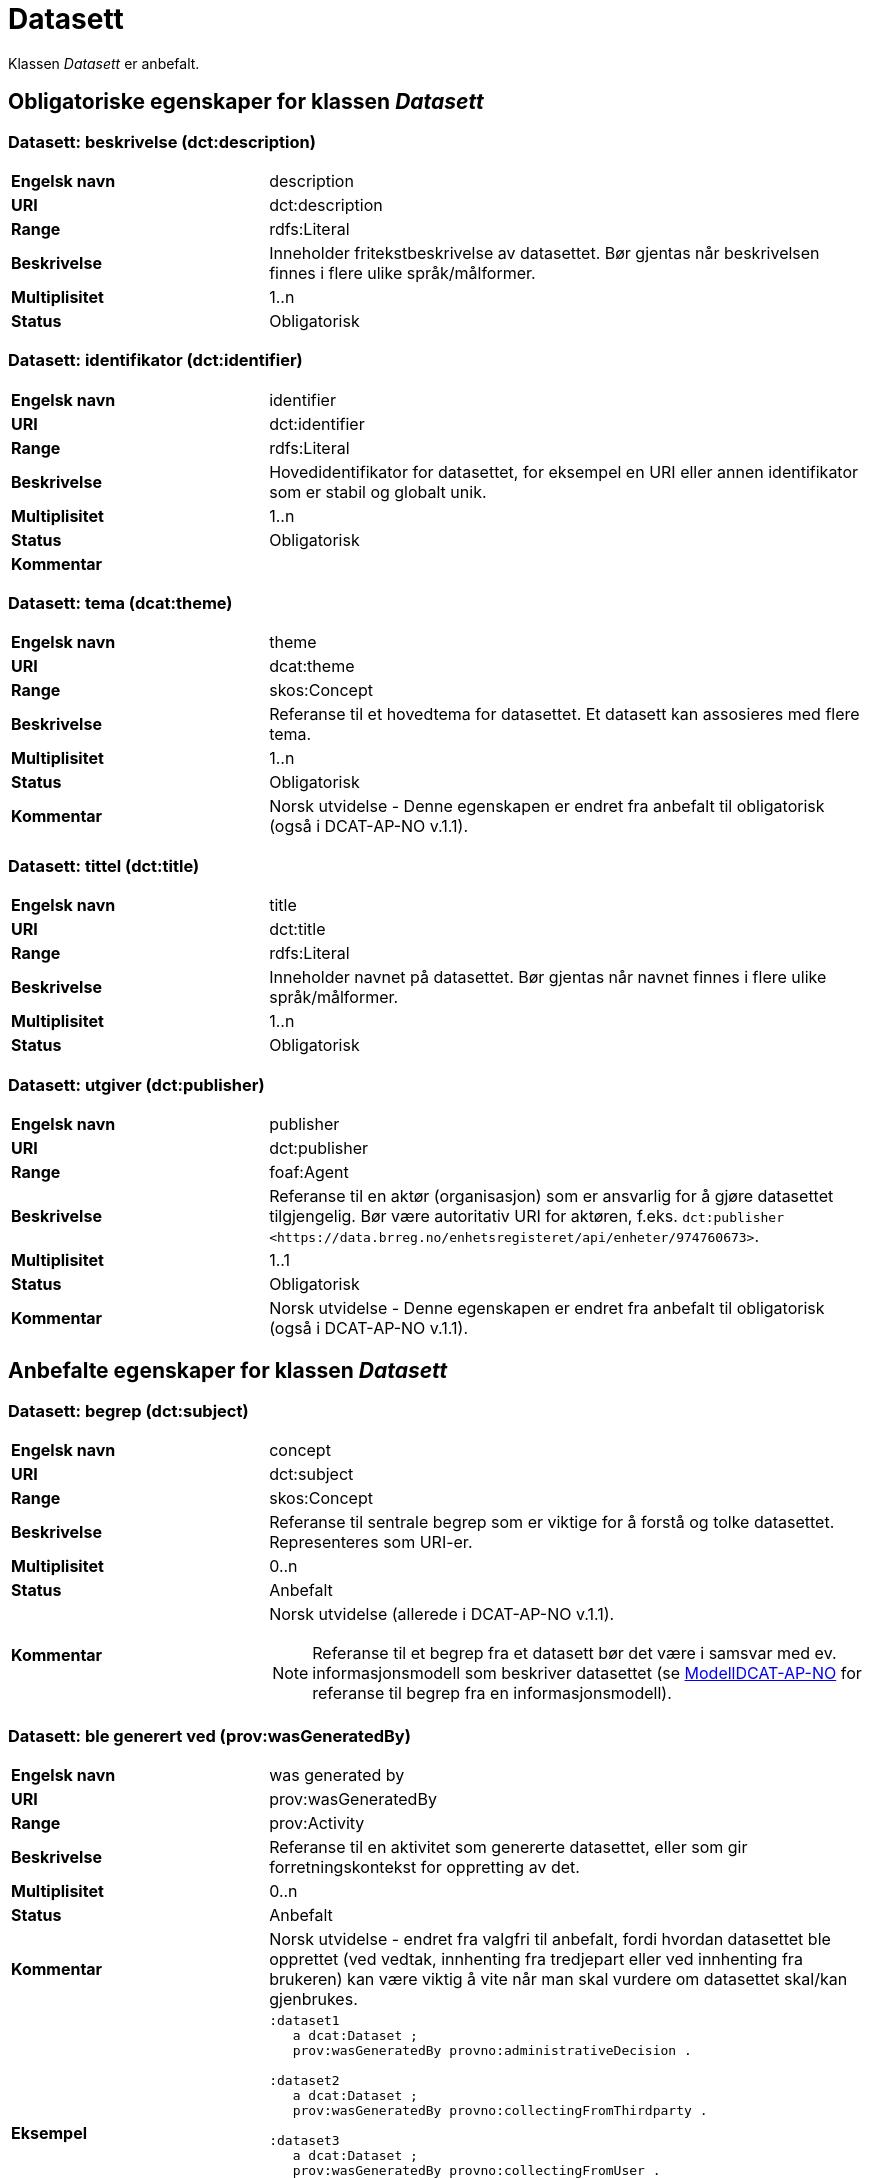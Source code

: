 = Datasett [[datasett]]

Klassen _Datasett_ er anbefalt.

== Obligatoriske egenskaper for klassen _Datasett_

=== Datasett: beskrivelse (dct:description) [[datasett-beskrivelse]]

[cols="30s,70d"]
|===
|Engelsk navn| description
|URI | dct:description
|Range| rdfs:Literal
|Beskrivelse| Inneholder fritekstbeskrivelse av datasettet. Bør gjentas når beskrivelsen finnes i flere ulike språk/målformer.
|Multiplisitet| 1..n
|Status| Obligatorisk
|===

=== Datasett: identifikator (dct:identifier) [[datasett-identifikator]]

[cols="30s,70d"]
|===
|Engelsk navn| identifier
|URI| dct:identifier
|Range| rdfs:Literal
|Beskrivelse| Hovedidentifikator for datasettet, for eksempel en URI eller annen identifikator som er stabil og globalt unik.
|Multiplisitet| 1..n
|Status| Obligatorisk
|Kommentar|
|===

=== Datasett: tema (dcat:theme) [[datasett-tema]]

[cols="30s,70d"]
|===
|Engelsk navn| theme
|URI| dcat:theme
|Range| skos:Concept
|Beskrivelse| Referanse til et hovedtema for datasettet. Et datasett kan assosieres med flere tema.
|Multiplisitet| 1..n
|Status| Obligatorisk
|Kommentar| Norsk utvidelse - Denne egenskapen er endret fra anbefalt til obligatorisk (også i DCAT-AP-NO v.1.1).
|===

=== Datasett: tittel (dct:title) [[datasett-tittel]]

[cols="30s,70d"]
|===
|Engelsk navn| title
|URI| dct:title
|Range| rdfs:Literal
|Beskrivelse| Inneholder navnet på datasettet. Bør gjentas når navnet finnes i flere ulike språk/målformer.
|Multiplisitet| 1..n
|Status| Obligatorisk
|===

=== Datasett: utgiver (dct:publisher) [[datasett-utgiver]]

[cols="30s,70d"]
|===
|Engelsk navn| publisher
|URI| dct:publisher
|Range| foaf:Agent
|Beskrivelse| Referanse til en aktør (organisasjon) som er ansvarlig for å gjøre datasettet tilgjengelig. Bør være autoritativ URI for aktøren, f.eks. `dct:publisher <\https://data.brreg.no/enhetsregisteret/api/enheter/974760673>`.
|Multiplisitet| 1..1
|Status| Obligatorisk
|Kommentar| Norsk utvidelse - Denne egenskapen er endret fra anbefalt til obligatorisk (også i DCAT-AP-NO v.1.1).
|===

== Anbefalte egenskaper for klassen _Datasett_

=== Datasett: begrep (dct:subject) [[datasett-begrep]]

[cols="30s,70d"]
|===
|Engelsk navn| concept
|URI| dct:subject
|Range| skos:Concept
|Beskrivelse| Referanse til sentrale begrep som er viktige for å forstå og tolke datasettet. Representeres som URI-er.
|Multiplisitet| 0..n
|Status| Anbefalt
|Kommentar a| Norsk utvidelse (allerede i DCAT-AP-NO v.1.1).

NOTE: Referanse til et begrep fra et datasett bør det være i samsvar med ev. informasjonsmodell som beskriver datasettet (se https://informasjonsforvaltning.github.io/modelldcat-ap-no/[ModellDCAT-AP-NO] for referanse til begrep fra en informasjonsmodell).
|===

=== Datasett: ble generert ved (prov:wasGeneratedBy) [[datasett-ble-generert-ved]]

[cols="30s,70d"]
|===
|Engelsk navn| was generated by
|URI| prov:wasGeneratedBy
|Range| prov:Activity
|Beskrivelse| Referanse til en aktivitet som genererte datasettet, eller som gir forretningskontekst for oppretting av det.
|Multiplisitet| 0..n
|Status| Anbefalt
|Kommentar|Norsk utvidelse - endret fra valgfri til anbefalt, fordi hvordan datasettet ble opprettet (ved vedtak, innhenting fra tredjepart eller ved innhenting fra brukeren) kan være viktig å vite når man skal vurdere om datasettet skal/kan gjenbrukes.
|Eksempel a|
[source]
----
:dataset1
   a dcat:Dataset ;
   prov:wasGeneratedBy provno:administrativeDecision .

:dataset2
   a dcat:Dataset ;
   prov:wasGeneratedBy provno:collectingFromThirdparty .

:dataset3
   a dcat:Dataset ;
   prov:wasGeneratedBy provno:collectingFromUser .
----
der `provno:administrativeDecision` (vedtak), `provno:collectingFromThirdparty` (innhenting fra tredjepart) og `provno:collectingFromUser` (innhenting fra bruker) er `prov:Activity`.
|===

=== Datasett: datasettdistribusjon (dcat:distribution) [[datasett-datasettdistribusjon]]

[cols="30s,70d"]
|===
|Engelsk navn| dataset distribution
|URI| dcat:distribution
|Range| dcat:Distribution
|Beskrivelse| Koblingen mellom datasettet og en tilgjengelig distribusjon.
|Multiplisitet| 0..n
|Status| Anbefalt
|===

=== Datasett: dekningsområde (dct:spatial) [[datasett-dekningsomrade]]

[cols="30s,70d"]
|===
|Engelsk navn| spatial coverage
|URI| dct:spatial
|Range| dct:Location
|Beskrivelse| Referanse, primært i form av en URI for et administrativt område, eller navn på sted eller område hentet fra et kontrollert vokabular (for eksempel Sentralt stedsnavnregister), eller geografiske koordinater (EU89) for området datasettet gjelder for (punkt eller geografisk grenseramme jf. ISO 19115).
|Multiplisitet| 0..n
|Status| Anbefalt
|===

=== Datasett: emneord (dcat:keyword) [[datasett-emneord]]

[cols="30s,70d"]
|===
|Engelsk navn| keyword
|URI| dcat:keyword
|Range| rdfs:Literal
|Beskrivelse| Inneholder emneord (eller tag) som beskriver datasettet.
|Multiplisitet| 0..n
|Status| Anbefalt
|===

=== Datasett: følger (cpsv:follows) [[datasett-følger]]

[cols="30s,70d"]
|===
|Engelsk navn| follows
|URI|cpsv:follows
|Range|cpsv:Rule
|Beskrivelse|Brukes til å referere til reglen som definerer den juridiske rammen for datasettet.
|Multiplisitet|0..n
|Status|Anbefalt
|Kommentar| Norsk utvidelse - Denne egenskapen er endret fra valgfri til anbefalt.
|Eksempel a|
Ved at et `dcat:Dataset cpsv:follows` en `cpsv:Rule`, og at en `cpsv:Rule cpsv:implements` en `eli:LegalResouce`, illustrerer eksempelet her hvordan  man kan referere fra et datasett til en lovhjemmel som regulerer f.eks. skjerming eller utlevering av datasettet.

[source]
----
:aDataset
   a dcat:Dataset ;
   cpsv:follows :aNonDisclosureRule, :aDisclosureRule .

:aNonDisclosureRule
   a cpsv:Rule ;
   dct:type cpsvno:ruleForNonDisclosure ;
   dct:description "skjerminghjemmel"@nb , "legal basis for non-disclosure"@en .

:aDisclosureRule
   a cpsv:Rule ;
   dct:type cpsvno:ruleForDisclosure ;
   dct:description "utleveringshjemmel"@nb , "legal basis for disclosure"@en ;
   cpsv:implements :aLegalResource .

:aLegalResource
   a eli:LegalResouce ;
   dct:description "Eksempelregelverk"@nb , "Example legal resource"@en ;
   xsd:seeAlso <https:/example.com/eli/lov/2020/01/01/section/1> .
----
der `cpsvno:ruleForNonDisclosure` (skjermingsregel) og `cpsvno:ruleForDisclosure` (utleveringsegel) er predefinerte instanser av type regel (`skos:Concept`).
|===

=== Datasett: kontaktpunkt (dcat:contactPoint) [[datasett-kontaktpunkt]]

[cols="30s,70d"]
|===
|Engelsk navn| contact point
|URI| dcat:contactPoint
|Range| vcard:Kind
|Beskrivelse| Referanse til kontaktpunkt med kontaktopplysninger. Disse kan brukes til å sende kommentarer om datasettet.
|Multiplisitet| 0..n
|Status| Anbefalt
|===

=== Datasett: tidsrom (dct:temporal) [[datasett-tidsrom]]

[cols="30s,70d"]
|===
|Engelsk navn| temporal coverage
|URI| dct:temporal
|Range| dct:PeriodOfTime
|Beskrivelse| Definerer starten og slutten på perioden, eventuelt klokkeslett (se ISO 8601).
|Multiplisitet| 0..n
|Status| Anbefalt
|===

=== Datasett: tilgangsnivå (dct:accessRights) [[datasett-tilgangsniva]]

[cols="30s,70d"]
|===
|Engelsk navn| access rights
|URI| dct:accessRights
|Range| dct:RightsStatement
|Beskrivelse| Dette feltet angir i hvilken grad datasettet kan bli gjort tilgjengelig for allmennheten, uten hensyn til om det er publisert eller ikke. Et kontrollert vokabular med tre verdier (`:public`, `:restricted` og `:non-public`) vil bli opprettet og forvaltet av EUs Publications Office. Ved bruk av verdiene `:restricted` og `:non-public` er egenskapen link:#datasett-følger[Datasett: følger] anbefalt.
|Multiplisitet| 0..1
|Status| Anbefalt
|Kommentar| Norsk utvidelse - Denne egenskapen er endret fra valgfri til anbefalt (også i DCAT-AP-NO v.1.1).
|===


== Valgfrie egenskaper for klassen _Datasett_

=== Datasett: annen identifikator (adms:identifier) [[datasett-annen-identifikator]]

[cols="30s,70d"]
|===
|Engelsk navn| other identifier
|URI| adms:identifier
|Range| adms:Identifier
|Beskrivelse| Referanse til en sekundær identifikator av datasettet som http://archive.stsci.edu/pub_dsn.html[MAST/ADS], DataCite, http://www.doi.org/[DOI], https://ezid.cdlib.org/[EZID] eller https://w3id.org/[W3ID].
|Multiplisitet| 0..n
|Status| Valgfri
|===

=== Datasett: dokumentasjon (foaf:page) [[datasett-dokumentasjon]]

[cols="30s,70d"]
|===
|Engelsk navn| page (documentation)
|URI| foaf:page
|Range| foaf:Document
|Beskrivelse| Referanse til en side eller et dokument som beskriver datasettet.
|Multiplisitet| 0..n
|Status| Valgfri
|===

=== Datasett: eksempeldata (adms:sample) [[datasett-eksempeldata]]

[cols="30s,70d"]
|===
|Engelsk navn| sample
|URI| adms:sample
|Range| dcat:Distribution
|Beskrivelse| Referanse til eksempeldata.
|Multiplisitet| 0..n
|Status| Valgfri
|===

=== Datasett: endringsdato (dct:modified) [[datasett-endringsdato]]

[cols="30s,70d"]
|===
|Engelsk navn| modified (last update)
|URI| dct:modified
|Range| rdfs:Literal typed as xsd:date or xsd:dateTime
|Beskrivelse| Dato for siste oppdatering av datasettet.
|Multiplisitet| 0..1
|Status| Valgfri
|===

=== Datasett: er del av (dct:isPartOf) [[datasett-er-del-av]]

[cols="30s,70d"]
|===
|Engelsk navn| is part of
|URI| dct:isPartOf
|Range| dcat:Dataset
|Beskrivelse| Referanse til et annet datasett som dette datasettet er en del av.
|Multiplisitet| 0..n
|Status| Valgfri
|Eksempel | Kan brukes til å beskrive tidsserier, se under <<datasett-har-del>>.
|===

=== Datasett: er påkrevd av (dct:isRequiredBy) [[datasett-er-pakrevd-av]]

[cols="30s,70d"]
|===
|Engelsk navn| is required by
|URI| dct:isRequiredBy
|Range| dcat:Dataset
|Beskrivelse| Referanse til et annet datasett som dette datasettet er nødvendig for.
|Multiplisitet| 0..n
|Status| Valgfri
|===

=== Datasett: er referert av (dct:isReferencedBy) [[datasett-er-referert-av]]

[cols="30s,70d"]
|===
|Engelsk navn| is referenced by
|URI| dct:isReferencedBy
|Range| rdfs:Resource
|Beskrivelse| Referanse til et annet datasett som refererer til dette datasettet.
|Multiplisitet| 0..n
|Status| Valgfri
|===

=== Datasett: er versjon av (dct:isVersionOf) [[datasett-er-versjon-av]]

[cols="30s,70d"]
|===
|Engelsk navn| is version of
|URI| dct:isVersionOf
|Range| dcat:Dataset
|Beskrivelse| Referanse til et beslektet datasett som det beskrevne datasettet er en versjon, utgave, eller tilpasning av.
|Multiplisitet| 0..n
|Status| Valgfri
|===

=== Datasett: erstatter (dct:replaces) [[datasett-erstatter]]

[cols="30s,70d"]
|===
|Engelsk navn| replaces
|URI| dct:replaces
|Range| dcat:Dataset
|Beskrivelse| Referanse til et annet datasett som dette datasettet er ment å erstatte.
|Multiplisitet| 0..n
|Status| Valgfri
|===

=== Datasett: erstattes av (dct:isReplacedBy) [[datasett-erstattes-av]]

[cols="30s,70d"]
|===
|Engelsk navn| is replaced by
|URI| dct:isReplacedBy
|Range| dcat:Dataset
|Beskrivelse| Referanse til datasett som er ment å erstatte dette datasettet.
|Multiplisitet| 0..n
|Status| Valgfri
|===

=== Datasett: frekvens (dct:accrualPeriodicity) [[datasett-frekvens]]

[cols="30s,70d"]
|===
|Engelsk navn| accrual periodicity
|URI| dct:accrualPeriodicity
|Range| dct:Frequency
|Beskrivelse| Referanse til oppdateringsfrekvensen for datasettet.
|Multiplisitet| 0..1
|Status| Valgfri
|===

=== Datasett: romlig oppløsning (dcat:spatialResolutionInMeters) [[datasett-romlig-oppløsning]]

[cols="30s,70d"]
|===
|Engelsk navn| spatial resolution
|URI| dcat:spatialResolutionInMeters
|Range| xsd:decimal
|Beskrivelse|  Refererer til den minste romlige oppløsningen for et datasett målt i meter.
|Multiplisitet| 0..n
|Status| Valgfri
|===

=== Datasett: har del (dct:hasPart) [[datasett-har-del]]

[cols="30s,70d"]
|===
|Engelsk navn| has part
|URI| dct:hasPart
|Range| dcat:Dataset
|Beskrivelse| Referanse til et annet datasett som er en del av dette datasettet.
|Multiplisitet| 0..n
|Status| Valgfri
|Eksempel a| Kan brukes til å beskrive tidsserier:
```
:aTimeSeries
   a dcat:Dataset ;
   dct:hasPart :part1, :part2 .

:part1
   a dcat:Dataset ;
   dct:isPartOf :aTimeSeries ;
   dct:temporal [a dct:PeriodOfTime ;
   dcat:startDate "2017-01-01"^^xsd:date ;
   dcat:endDate "2017-12-31"^^xsd:date ; ] .

:part2
   a dcat:Dataset ;
   dct:isPartOf :aTimeSeries ;
   dct:temporal [a dct:PeriodOfTime ;
   dcat:startDate "2018-01-01"^^xsd:date ;
   dcat:endDate "2018-12-31"^^xsd:date ; ] .
```
|===

=== Datasett: har kvalitetsnote (dqv:hasQualityAnnotation) [[datasett-har-kvalitetsnote]]

[cols="30s,70"]
|===
|Engelsk navn| has quality annotation
|URI|dqv:hasQualityAnnotation
|Range|dqv:QualityAnnotation
|Beskrivelse|Brukes til å referere til en kvalitetsnote.
|Referanse|https://www.w3.org/TR/vocab-dqv/#dqv:hasQualityAnnotation[https://www.w3.org/TR/vocab-dqv/#dqv:hasQualityAnnotation]
|Multiplisitet|0..n
|Status|Valgfri
|Kommentar| Se https://informasjonsforvaltning.github.io/dqv-ap-no/[DQV-AP-NO (norsk applikasjonsprofil av DQV)].

Gjelder også Brukertilbakemelding (`dqv:UserQualityFeedback`) og Kvalitetssertifikat (`dqv:QualityCertificate`) som er subklasser av Kvalitetsnote (`dqv:QualityAnnotation`).
|Eksempel a| [source]
----
:aDataset
   a dcat:Dataset ;
   dqv:hasQualityAnnotation :aQAnnotation, :aUserFeedBack, dqvno:isAuthoritative .
----
der `dqvno:isAuthoritative` er en predefinert instans av Kvalitetssertifikat (`dqv:QualityCertificate`):
[souce]
----
dqvno:isAuthoritative
   a dqv:QualityCertificate ;
   oa:motivatedBy dqv:qualityAssessment ;
   skos:definition "kvalitetsbeskrivelse som uttrykker at noe er autoritativt"@nb , "quality description which states that something is authoritative"@en ;
   skos:prefLabel "er autoritativ"@nb , "is authoritative"@en .
----
|===

=== Datasett: har måleresultat (dqv:hasQualityMeasurement) [[datasett-har-måleresultat]]

[cols="30s,70"]
|===
|Engelsk navn| has quality measurement
|URI|dqv:hasQualityMeasurement
|Range|dqv:QualityMeasurement
|Beskrivelse|Brukes til å referere til et måleresultat.
|Referanse|https://www.w3.org/TR/vocab-dqv/#dqv:hasQualityMeasurement[https://www.w3.org/TR/vocab-dqv/#dqv:hasQualityMeasurement]
|Multiplisitet|0..n
|Status|Valgfri
|Kommentar| Se https://informasjonsforvaltning.github.io/dqv-ap-no/[DQV-AP-NO (norsk applikasjonsprofil av DQV)].
|Eksempel a| [source]
----
:aDataset
   a dcat:Dataset ;
   dqv:hasQualityMeasurement :aQMeasurement .
----
|===

=== Datasett: har versjon (dct:hasVersion) [[datasett-har-versjon]]

[cols="30s,70d"]
|===
|Engelsk navn| has version
|URI| dct:hasVersion
|Range| dcat:Dataset
|Beskrivelse| Referanse til et datasett som er en versjon, utgave, eller tilpasning av det beskrevne datasettet
|Multiplisitet| 0..n
|Status| Valgfri
|===

=== Datasett: i samsvar med (dct:conformsTo) [[datasett-i-samsvar-med]]

[cols="30s,70d"]
|===
|Engelsk navn| conforms to
|URI| dct:conformsTo
|Range| dct:Standard
|Beskrivelse| Referanse til en implementasjonsregel eller annen spesifikasjon, som ligger til grunn for opprettelsen av datasettet.
|Multiplisitet| 0..n
|Status| Valgfri
|===

=== Datasett: kilde (dct:source) [[datasett-kilde]]

[cols="30s,70d"]
|===
|Engelsk navn| source
|URI| dct:source
|Range| dcat:Dataset
|Beskrivelse| Referanse til et datasett som gjeldende datasett er avledet fra.
|Multiplisitet| 0..n
|Status| Valgfri
|===

=== Datasett: krever (dct:requires) [[datasett-krever]]

[cols="30s,70d"]
|===
|Engelsk navn| requires
|URI| dct:requires
|Range| dcat:Dataset
|Beskrivelse| Referanse til et annet datasett som er nødvendig for å bruke dette datasettet riktig. Eksempel: et datasett kan bruke kodeverdier som er definert i et annet datasett.
|Multiplisitet| 0..n
|Status| Valgfri
|===

=== Datasett: kvalifisert kreditering (prov:qualifiedAttribution) [[datasett-kvalifisert-kreditering]]

[cols="30s,70d"]
|===
|Engelsk navn| qualified attribution
|URI| prov:qualifiedAttribution
|Range| prov:Attribution
|Beskrivelse| Viser til en lenke til en _Aktør_ som har en eller annen form for ansvar for ressursen.
|Multiplisitet| 0..n
|Status| Valgfri
|===

=== Datasett: kvalifisert relasjon (dcat:qualifiedRelation) [[datasett-kvalifisert-relasjon]]

[cols="30s,70d"]
|===
|Engelsk navn| qualified relation
|URI| dcat:qualifiedRelation
|Range| dcat:Relationship
|Beskrivelse| En beslektet ressurs, for eksempel en publikasjon, som refererer, siterer eller på annen måte peker til datasettet.
|Multiplisitet| 0..n
|Status| Valgfri
|===

=== Datasett: landingsside (dcat:landingPage) [[datasett-landingsside]]

[cols="30s,70d"]
|===
|Engelsk navn| landing page
|URI| dcat:landingPage
|Range| foaf:Document
|Beskrivelse| Referanse til nettside som gir tilgang til datasettet, dets distribusjoner og/eller tilleggsinformasjon. Intensjonen er å peke til en landingsside hos den opprinnelige datautgiveren.
|Multiplisitet| 0..n
|Status| Valgfri
|===

=== Datasett: produsent (dct:creator) [[datasett-produsent]]

[cols="30s,70d"]
|===
|Engelsk navn| creator
|URI| dct:creator
|Range| foaf:Agent
|Beskrivelse| Referanse til aktøren som er produsent av datasettet.
|Multiplisitet| 0..1
|Status| Valgfri
|===

=== Datasett: proveniensbeskrivelse (dct:provenance) [[datasett-proveniensbeskrivelse]]

[cols="30s,70d"]
|===
|Engelsk navn| provenance
|URI| dct:provenance
|Range| dct:ProvenanceStatement
|Beskrivelse| Referanse til beskrivelse av endring i eierskap og forvaltning av datasett (fra det ble skapt) som har betydning for autentisitet, integritet og fortolkning.
|Multiplisitet| 0..n
|Status| Valgfri
|===

=== Datasett: refererer til (dct:references) [[datasett-refererer-til]]

[cols="30s,70d"]
|===
|Engelsk navn| references
|URI| dct:references
|Range| rdfs:Resource
|Beskrivelse| Referanse til andre datasett som det kan være nyttig for brukere å være oppmerksom på.
|Multiplisitet| 0..n
|Status| Valgfri
|===

=== Datasett: relatert ressurs (dct:relation) [[datasett-relatertressurs]]

[cols="30s,70d"]
|===
|Engelsk navn| related resource
|URI| dct:relation
|Range| rdfs:Resource
|Beskrivelse| Referanse til en beslektet ressurs.
|Multiplisitet| 0..n
|Status| Valgfri
|===

=== Datasett: språk (dct:language) [[datasett-sprak]]

[cols="30s,70d"]
|===
|Engelsk navn| language
|URI| dct:language
|Range| dct:LinguisticSystem
|Beskrivelse| Referanse til språket som datasettet er på. Kan repeteres dersom det er flere språk i datasettet.
|Multiplisitet| 0..n
|Status| Valgfri
|===


=== Datasett: tidsromsoppløsning (dcat:temporalResolution) [[datasett-tidsromsoppløsning]]

[cols="30s,70d"]
|===
|Engelsk navn| temporal resolution
|URI| dcat:temporalResolution
|Range| xsd:duration
|Beskrivelse|  Refererer til den minste oppløsningen for tidsperiode i et datasett.
|Multiplisitet| 0..n
|Status| Valgfri
|===

=== Datasett: type (dct:type) [[datasett-type]]

[cols="30s,70d"]
|===
|Engelsk navn| type
|URI| dct:type
|Range| skos:Concept
|Beskrivelse| Referanse til et begrep som identifiserer datasettets type.
|Multiplisitet| 0..1
|Status| Valgfri
|Eksempel a|
[source]
----
@prefix eupodt: <http://publications.europa.eu/resource/authority/dataset-type#> .

:aCodeList
   a dcat:Dataset ;
   dct:type eupodt:CODE_LIST .

:aTestDataset
   a dcat:Dataset ;
   dct:type eupodt:TEST_DATA .

:aSyntheticDataset
   a dcat:Dataset ;
   dct:type eupodt:SYNTHETIC_DATA .
----
|===

=== Datasett: utgivelsesdato (dct:issued) [[datasett-utgivelsesdato]]

[cols="30s,70d"]
|===
|Engelsk navn| issued (release date)
|URI| dct:issued
|Range| rdfs:Literal typed as xsd:date or xsd:dateTime
|Beskrivelse| Dato for den formelle utgivelsen av datasettet.
|Multiplisitet| 0..1
|Status| Valgfri
|===

=== Datasett: versjon (owl:versionInfo) [[datasett-versjon]]

[cols="30s,70d"]
|===
|Engelsk navn| version
|URI| owl:versionInfo
|Range| rdfs:Literal
|Beskrivelse| Et versjonsnummer eller annen versjonsbetegnelse for datasettet.
|Multiplisitet| 0..1
|Status| Valgfri
|===

=== Datasett: versjonsnote (adms:versionNotes) [[datasett-versjonsnote]]

[cols="30s,70d"]
|===
|Engelsk navn| version notes
|URI| adms:versionNotes
|Range| rdfs:Literal
|Beskrivelse| Egenskap som beskriver forskjellene mellom denne og en tidligere versjon av datasettet. Bør gjentas når noten finnes i flere ulike språk/målformer.
|Multiplisitet| 0..n
|Status| Valgfri
|===
